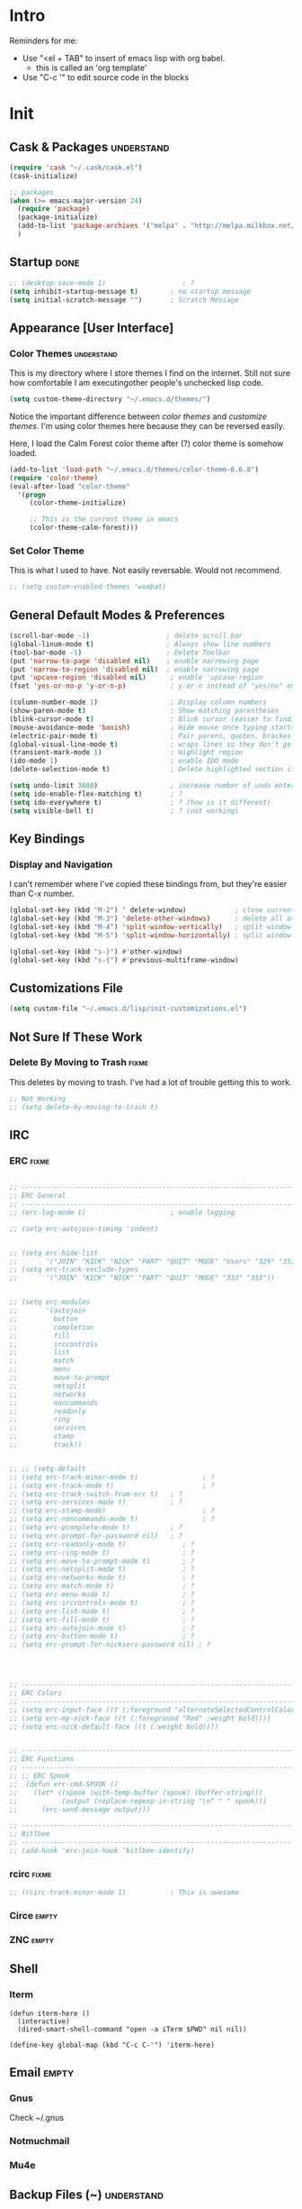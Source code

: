 * Intro

  Reminders for me:
  
  - Use "<el + TAB" to insert of emacs lisp with org babel.
    + this is called an 'org template'
  - Use "C-c '" to edit source code in the blocks

* Init
:PROPERTIES:
:header-args:emacs-lisp: :tangle ../.emacs
:END:

** Cask & Packages						 :understand:

#+BEGIN_SRC emacs-lisp
  (require 'cask "~/.cask/cask.el")
  (cask-initialize)
#+END_SRC

#+BEGIN_SRC emacs-lisp
  ;; packages
  (when (>= emacs-major-version 24)
    (require 'package)
    (package-initialize)
    (add-to-list 'package-archives '("melpa" . "http://melpa.milkbox.net/packages/") t)
    )
#+END_SRC

** Startup							       :done:
  
#+BEGIN_SRC emacs-lisp
  ;; (desktop-save-mode 1)                   ; ?
  (setq inhibit-startup-message t)        ; no startup message
  (setq initial-scratch-message "")       ; Scratch Message
#+END_SRC

** Appearance [User Interface]
*** Color Themes						 :understand:

  This is my directory where I store themes I find on the internet.
  Still not sure how comfortable I am executingother people's unchecked lisp code.

#+BEGIN_SRC emacs-lisp 
  (setq custom-theme-directory "~/.emacs.d/themes/")
#+END_SRC

  Notice the important difference between /color themes/ and /customize themes/.
  I'm using color themes here because they can be reversed easily.

  Here, I load the Calm Forest color theme after (?) color theme is somehow loaded.

#+BEGIN_SRC emacs-lisp 
      (add-to-list 'load-path "~/.emacs.d/themes/color-theme-6.6.0")
      (require 'color-theme)
      (eval-after-load "color-theme"
        '(progn
           (color-theme-initialize)

           ;; This is the current theme in emacs
           (color-theme-calm-forest)))
#+END_SRC

*** Set Color Theme
  
  This is what I used to have. Not easily reversable. Would not recommend.

#+BEGIN_SRC emacs-lisp
  ;; (setq custom-enabled-themes 'wombat)
#+END_SRC

** General Default Modes & Preferences

#+BEGIN_SRC emacs-lisp 
  (scroll-bar-mode -1)                   ; delete scroll bar
  (global-linum-mode t)                  ; Always show line numbers
  (tool-bar-mode -1)                     ; Delete Toolbar
  (put 'narrow-to-page 'disabled nil)    ; enable narrowing page
  (put 'narrow-to-region 'disabled nil)  ; enable narrowing page
  (put 'upcase-region 'disabled nil)      ; enable 'upcase-region
  (fset 'yes-or-no-p 'y-or-n-p)           ; y-or-n instead of "yes/no" on prompts.

  (column-number-mode 1)                  ; Display column numbers
  (show-paren-mode t)                     ; Show matching parentheses
  (blink-cursor-mode t)                   ; Blink cursor (easier to find)
  (mouse-avoidance-mode 'banish)          ; Hide mouse once typing starts
  (electric-pair-mode t)                  ; Pair parens, quotes, brackes
  (global-visual-line-mode t)             ; wraps lines so they don't go off screen
  (transient-mark-mode 1)                 ; Highlight region
  (ido-mode 1)                            ; enable IDO mode
  (delete-selection-mode t)               ; Delete highlighted section if followed by typing

  (setq undo-limit 3600)                  ; increase number of undo enteries
  (setq ido-enable-flex-matching t)       ; ?
  (setq ido-everywhere t)                 ; ? (how is it different)
  (setq visible-bell t)                   ; ? (not working)

#+END_SRC

** Key Bindings
*** Display and Navigation

  I can't remember where I've copied these bindings from, but they're easier than C-x number.

#+BEGIN_SRC emacs-lisp 
  (global-set-key (kbd "M-2") ' delete-window)            ; close current pane
  (global-set-key (kbd "M-3") 'delete-other-windows)      ; delete all other panes
  (global-set-key (kbd "M-4") 'split-window-vertically)   ; split window top/bottom
  (global-set-key (kbd "M-5") 'split-window-horizontally) ; split window left/right

  (global-set-key (kbd "s-}") #'other-window)
  (global-set-key (kbd "s-{") #'previous-multiframe-window)
#+END_SRC

** Customizations File

#+BEGIN_SRC emacs-lisp 
  (setq custom-file "~/.emacs.d/lisp/init-customizations.el")
#+END_SRC

** Not Sure If These Work
*** Delete By Moving to Trash					      :fixme:

  This deletes by moving to trash.
  I've had a lot of trouble getting this to work.

#+begin_src emacs-lisp
  ;; Not Working
  ;; (setq delete-by-moving-to-trash t)
#+end_src

** IRC
*** ERC								      :fixme:
#+BEGIN_SRC emacs-lisp 

  ;; ------------------------------------------------------------------------------
  ;; ERC General
  ;; ------------------------------------------------------------------------------
  ;; (erc-log-mode t)                     ; enable logging

  ;; (setq erc-autojoin-timing 'indent)


  ;; (setq erc-hide-list
  ;;       '("JOIN" "KICK" "NICK" "PART" "QUIT" "MODE" "Users" "329" "353" "366" "MODE"))
  ;; (setq erc-track-exclude-types
  ;;       '("JOIN" "KICK" "NICK" "PART" "QUIT" "MODE" "333" "353"))


  ;; (setq erc-modules
  ;;       '(autojoin
  ;;         button
  ;;         completion
  ;;         fill
  ;;         irccontrols
  ;;         list
  ;;         match
  ;;         menu
  ;;         move-to-prompt
  ;;         netsplit
  ;;         networks
  ;;         noncommands
  ;;         readonly
  ;;         ring
  ;;         services
  ;;         stamp
  ;;         track))


  ;; ;; (setq-default
  ;; (setq erc-track-minor-mode t)                ; ?
  ;; (setq erc-track-mode t)                      ; ?
  ;; (setq erc-track-switch-from-erc t)   ; ?
  ;; (setq erc-services-mode t)           ; ?
  ;; (setq erc-stamp-mode)                        ; ?
  ;; (setq erc-noncommands-mode t)                ; ?
  ;; (setq erc-pcomplete-mode t)          ; ?
  ;; (setq erc-prompt-for-password nil)   ; ?
  ;; (setq erc-readonly-mode t)              ; ?
  ;; (setq erc-ring-mode t)                  ; ?
  ;; (setq erc-move-to-prompt-mode t)        ; ?
  ;; (setq erc-netsplit-mode t)              ; ?
  ;; (setq erc-networks-mode t)              ; ?
  ;; (setq erc-match-mode t)                 ; ?
  ;; (setq erc-menu-mode t)                  ; ?
  ;; (setq erc-irccontrols-mode t)           ; ?
  ;; (setq erc-list-mode t)                  ; ?
  ;; (setq erc-fill-mode t)                  ; ?
  ;; (setq erc-autojoin-mode t)              ; ?
  ;; (setq erc-button-mode t)                ; ?
  ;; (setq erc-prompt-for-nickserv-password nil) ; ?




  ;; ------------------------------------------------------------------------------
  ;; ERC Colors
  ;; ------------------------------------------------------------------------------
  ;; (setq erc-input-face ((t (:foreground "alternateSelectedControlColor"))))
  ;; (setq erc-my-nick-face ((t (:foreground "Red" :weight bold))))
  ;; (setq erc-nick-default-face ((t (:weight bold))))


  ;; ------------------------------------------------------------------------------
  ;; ERC Functions
  ;; ------------------------------------------------------------------------------
  ;; ;; ERC Spook
  ;;  (defun erc-cmd-SPOOK ()
  ;;    (let* ((spook (with-temp-buffer (spook) (buffer-string)))
  ;;           (output (replace-regexp-in-string "\n" " " spook)))
  ;;      (erc-send-message output)))

  ;; ------------------------------------------------------------------------------
  ;; Bitlbee
  ;; ------------------------------------------------------------------------------
  ;; (add-hook 'erc-join-hook 'bitlbee-identify)
#+END_SRC
*** rcirc							      :fixme:
#+BEGIN_SRC emacs-lisp
  ;; (rcirc-track-minor-mode 1)           ; This is awesome
#+END_SRC
*** Circe							      :empty:
*** ZNC								      :empty:
** Shell
*** Iterm

#+BEGIN_SRC elisp
  (defun iterm-here ()
    (interactive)
    (dired-smart-shell-command "open -a iTerm $PWD" nil nil))

  (define-key global-map (kbd "C-c C-'") 'iterm-here)
#+END_SRC
** Email							      :empty:
*** Gnus
  
  Check ~/.gnus
  
*** Notmuchmail
*** Mu4e
** Backup Files (~)						 :understand:

  - [[http://stackoverflow.com/questions/151945/how-do-i-control-how-emacs-makes-backup-files][SO: Control Backup Files]]

#+BEGIN_SRC emacs-lisp 

  (setq backup-directory-alist `(("." . "~/.emacs.d/machine-specific/backup-files")))
  (setq backup-by-copying t)


  ;; Haven't decided if I want these...
  ;; (setq delete-old-versions t
  ;;   kept-new-versions 6
  ;;   kept-old-versions 2
  ;;   version-control t)

  ;; (setq make-backup-files nil)
#+END_SRC

** Mode Line
*** Smart Mode Line						     :unused:

  Trying out [[https://github.com/Malabarba/smart-mode-line][Smart Mode Line]]

#+BEGIN_SRC emacs-lisp 
  ;; Don't ask if ok with running lisp code
  (setq sml/no-confirm-load-theme t)

  ;; Set the theme to load
  (setq sml/theme 'smart-mode-line-powerline)

  ;; Activate!
  (sml/setup)
#+END_SRC
*** Powerline
#+begin_src emacs-lisp :tangle yes
  (setq powerline-arrow-shape 'arrow)   ;; the default
#+end_src
*** Out of Box Mode Line Settings

#+BEGIN_SRC emacs-lisp
  (display-time-mode t)
  (display-battery-mode t)
#+END_SRC

** ORG MODE (too big to be listed under NEP)
*** General Org

  General settings and preferences

#+BEGIN_SRC emacs-lisp 
  ;; Set key words for visibility cycling.
    (setq org-todo-keywords
            '((sequence "TODO" "FIXME" "WAITING" "|" "DONE" "FAILED" "LOG" )))

  ;; Use org-mode when reading these filetypes
    (add-to-list 'auto-mode-alist '("\\.org$" . org-mode))
    (add-to-list 'auto-mode-alist '("\\.txt$" . org-mode))
    (add-to-list 'auto-mode-alist '("\\.org_history$" . org-mode))

  ;; Keep the log entries out of the [E]ntry Text view
  ;; ?
    (setq org-log-into-drawer t)
#+END_SRC

*** WAITING Org Agenda

#+BEGIN_SRC emacs-lisp 
  ;; ------------------------------------------------------------------------------
  ;; Start Agenda & Cycle Through Files
  ;; ------------------------------------------------------------------------------

  (define-key global-map "\C-ca" 'org-agenda) ; launch agenda command
  (global-set-key (kbd "M-n") 'org-cycle-agenda-files) ; cycle agenda files


  ;; ------------------------------------------------------------------------------
  ;; Prefixes in Agenda View (column before agenda events)
  ;; ------------------------------------------------------------------------------

  (setq org-agenda-prefix-format
    '((agenda . "  %-12:c%?-12t% s")
     (timeline . "  % s")
     (todo . "  %-12:c")
     (tags . "  %-12:c")
     (search . "  %-12:c")))


  ;; ------------------------------------------------------------------------------
  ;; Schedule & Deadline Prefixes
  ;; ------------------------------------------------------------------------------

  (setq org-agenda-deadline-leaders '("DLN:  " "DLN in %3d d.::" "DLN %2d d. ago::"))
  (setq org-agenda-scheduled-leaders '("Schedule: " "Sch. %2dx: "))


  ;; ------------------------------------------------------------------------------
  ;; Effort System in Column View
  ;; ------------------------------------------------------------------------------

  (setq org-columns-default-format
    "%40ITEM %TODO %3PRIORITY %10TAGS %17Effort(Estimated Effort){:} %12CLOCKSUM")
  (setq org-global-properties
        '(("Effort_ALL" . "0 0:10 0:20 0:30 1:00 1:30 2:00 3:00 4:00 6:00 8:00 10:00 20:00")))

  ;; ------------------------------------------------------------------------------
  ;; Custom Views for Agenda
  ;; ------------------------------------------------------------------------------

#+END_SRC

**** Org Habits

  Make sure that habit progress graphs show up even outside the main "agenda" view.
  Found on [[https://emacs.stackexchange.com/questions/13360/org-habit-graph-on-todo-list-agenda-view][this StackOverflow link]].

#+BEGIN_SRC emacs-lisp 
  ;; (defvar my/org-habit-show-graphs-everywhere nil
  ;;   "If non-nil, show habit graphs in all types of agenda buffers.

  ;; Normally, habits display consistency graphs only in
  ;; \"agenda\"-type agenda buffers, not in other types of agenda
  ;; buffers.  Set this variable to any non-nil variable to show
  ;; consistency graphs in all Org mode agendas.")

  ;; (defun my/org-agenda-mark-habits ()
  ;;   "Mark all habits in current agenda for graph display.

  ;; This function enforces `my/org-habit-show-graphs-everywhere' by
  ;; marking all habits in the current agenda as such.  When run just
  ;; before `org-agenda-finalize' (such as by advice; unfortunately,
  ;; `org-agenda-finalize-hook' is run too late), this has the effect
  ;; of displaying consistency graphs for these habits.

  ;; When `my/org-habit-show-graphs-everywhere' is nil, this function
  ;; has no effect."
  ;;   (when (and my/org-habit-show-graphs-everywhere
  ;;          (not (get-text-property (point) 'org-series)))
  ;;     (let ((cursor (point))
  ;;           item data) 

  ;;       (while (setq cursor (next-single-property-change cursor 'org-marker))
  ;;         (setq item (get-text-property cursor 'org-marker))
  ;;         (when (and item (org-is-habit-p item)) 
  ;;           (with-current-buffer (marker-buffer item)
  ;;             (setq data (org-habit-parse-todo item))) 
  ;;           (put-text-property cursor
  ;;                              (next-single-property-change cursor 'org-marker)
  ;;                              'org-habit-p data))))))

  ;; (advice-add #'org-agenda-finalize :before #'my/org-agenda-mark-habits)
#+END_SRC

**** Schedule/Deadline Leaders
*** WAITING Capture					  :perMachine:unused:

  Set the default target and file for notes.

#+BEGIN_SRC emacs-lisp 
  ;; ------------------------------------------------------------------------------
  ;; ? Not sure how these work, don't use them very much. I should...
  ;; ------------------------------------------------------------------------------

  (setq org-capture-templates
      '(("t" "TODO Item" entry
        (file 'org-default-notes-file)
        "* TODO ")
       ("n" "Org Entry" entry
        (file 'org-default-notes-file)
        "" nil nil)))

  ;; ------------------------------------------------------------------------------
  ;; Unused
  ;; ------------------------------------------------------------------------------

  ;;(setq org-default-notes-file (concat org-directory "/notes.org"))
  ;;     (define-key global-map "\C-cc" 'org-capture)

  ;; (setq org-default-notes-file  "~/seacloud/org/seanotes.org")
  ;; (define-key global-map "\C-cc" 'org-capture)
  ;; (setq org-capture-templates-contexts nil)

#+END_SRC
*** Journal

#+BEGIN_SRC emacs-lisp 
  (setq org-journal-dir "~/.emacs.d/machine-specific/org-journal/")
#+END_SRC

*** Archive							 :perMachine:

  The location of org archive files.

#+BEGIN_SRC emacs-lisp 
  (setq org-archive-location "~/Documents/orgarchives")
#+END_SRC
*** Export to LaTeX

 Exporting Org Documents to LaTeX

#+BEGIN_SRC emacs-lisp 

  ;; ------------------------------------------------------------------------------
  ;; Unused
  ;; ------------------------------------------------------------------------------

  ;; (setq org-latex-default-packages-alist
  ;;     '(("AUTO" "inputenc" t)
  ;;      ("T1" "fontenc" t)
  ;;      ("" "fixltx2e" nil)
  ;;      ("" "graphicx" t)
  ;;      ("" "longtable" nil)
  ;;      ("" "float" nil)
  ;;      ("" "wrapfig" nil)
  ;;      ("" "rotating" nil)
  ;;      ("normalem" "ulem" t)
  ;;      ("" "amsmath" t)
  ;;      ("" "textcomp" t)
  ;;      ("" "marvosym" t)
  ;;      ("" "wasysym" t)
  ;;      ("" "amssymb" t)
  ;;      ("" "hyperref" nil)
  ;;      "\\tolerance=1000"
  ;;      ("version=3" "mhchem" nil)))

  ;;   (setq org-latex-inputenc-alist nil)
  ;;   (setq org-latex-packages-alist nil)
#+END_SRC
*** Org Code Templates (<el...etc)

   Org already supports some templates: [[http://orgmode.org/manual/Easy-Templates.html][Easy Templates]]
   But you can also write your own: [[https://emacs.stackexchange.com/questions/12841/quickly-insert-source-blocks-in-org-mode][Quickly Insert Source Blocks in Org Mode]]

   This is the autocomplete <el thing for org mode.

#+BEGIN_SRC emacs-lisp 
  ;; there's an error somewhere here
  ;; (add-to-list 'org-structure-template-alist
  ;;               '(("el" "?\n#+BEGIN_SRC emacs-lisp \n\n#+END_SRC")))
#+END_SRC
*** Org Bullets & Lists						     :unused:
#+BEGIN_SRC emacs-lisp 
  ;; ------------------------------------------------------------------------------
  ;; Unused
  ;; ------------------------------------------------------------------------------


  ;; Uncomment when I know how to fit it in with my workflow. Right now I'm not sure
  ;; I want it. Look into the emacs for writers talk and how he uses bullet-points
  ;; in org .

  ;; (require 'org-bullets)
  ;; (add-hook 'org-mode-hook (lambda () (org-bullets-mode 1)))

  ;; (setq org-bullets-bullet-list '("☭" "⚛" "☩" "☣" "▶" "◉" "○" "✸" "✿" "▣"))


#+END_SRC

*** WAITING Org Babel						     :unused:

  Add latex code blocks

#+BEGIN_SRC emacs-lisp 
  ;; active Org-babel languages
  (org-babel-do-load-languages
     'org-babel-load-languages
     '(;; other languages
       (latex . t)
       (plantuml . t)))
#+END_SRC

After source block, add ~#+results: filename.png~

Do not ask before evaluating code blocks.

#+BEGIN_SRC emacs-lisp 
  ;; (defun ck/org-confirm-babel-evaluate (lang body)
  ;;   (not (string= lang "latex")))
  ;; (setq org-confirm-babel-evaluate 'ck/org-confirm-babel-evaluate)
#+END_SRC

*** Clock

  Number of idle minutes that must pass before Org Clock asks for resolution.

#+BEGIN_SRC emacs-lisp 
  (setq org-clock-idle-time 25)           ;clock resolve time
#+END_SRC

** Newsticker							     :unused:

#+BEGIN_SRC emacs-lisp 
  ;; (setq newsticker-url-list
  ;;       '(
  ;;         ("Economist: Computer Technology"   "http://www.economist.com/topics/computer-technology/index.xml" nil 3600 nil)
  ;;         ("BBC Mundo" "http://www.bbc.com/mundo/index.xml" nil 3600 nil)
  ;;         ("Economist: China" "http://www.economist.com/sections/china/rss.xml" nil nil nil)
  ;;         ("BBC: Russian" "http://www.bbc.com/russian/index.xml" nil nil nil)
  ;;         ("Art of Manliness" "https://feeds.feedburner.com/TheArtOfManliness?format=xml" nil nil nil)
  ;;         ("Ask Reddit" "https://www.reddit.com/r/AskReddit/.rss" nil nil nil)))
#+END_SRC

** Defuns
    :PROPERTIES:
    :ORDERED:  t
    :END:

  - [[https://www.emacswiki.org/emacs/KillMatchingLines][Kill Matching Lines]]
  - [[https://www.emacswiki.org/emacs/TransparentEmacs#toc1][Transparent Emacs]]
  - Font-existp
  - [[https://emacs.stackexchange.com/questions/13360/org-habit-graph-on-todo-list-agenda-view][Org Habit Graphs in All Agendas]]

#+BEGIN_SRC emacs-lisp 
     ;; Set transparency of emacs
     (defun transparency (value)
       "Sets the transparency of the frame window. 0=transparent/100=opaque"
       (interactive "nTransparency Value 0 - 100 opaque:")
       (set-frame-parameter (selected-frame) 'alpha value))

    ;; ;; test if font exists before
    ;; (defun font-existsp (font)
    ;;       (if (string-equal (describe-font font)
    ;;                         "No matching font being used")
    ;;           nil
    ;;         t))

    ;; ;; Kill Matching Lines
    ;; (defun kill-matching-lines (regexp &optional rstart rend interactive)
    ;;   "Kill lines containing matches for REGEXP.

    ;; See `flush-lines' or `keep-lines' for behavior of this command.

    ;; If the buffer is read-only, Emacs will beep and refrain from deleting
    ;; the line, but put the line in the kill ring anyway.  This means that
    ;; you can use this command to copy text from a read-only buffer.
    ;; \(If the variable `kill-read-only-ok' is non-nil, then this won't
    ;; even beep.)"
    ;;   (interactive
    ;;    (keep-lines-read-args "Kill lines containing match for regexp"))
    ;;   (let ((buffer-file-name nil)) ;; HACK for `clone-buffer'
    ;;     (with-current-buffer (clone-buffer nil nil)
    ;;       (let ((inhibit-read-only t))
    ;;         (keep-lines regexp rstart rend interactive)
    ;;         (kill-region (or rstart (line-beginning-position))
    ;;                      (or rend (point-max))))
    ;;       (kill-buffer)))
    ;;   (unless (and buffer-read-only kill-read-only-ok)
    ;;     ;; Delete lines or make the "Buffer is read-only" error.
    ;;     (flush-lines regexp rstart rend interactive)))


    ;; (defvar my/org-habit-show-graphs-everywhere nil
    ;;   "If non-nil, show habit graphs in all types of agenda buffers.

    ;; Normally, habits display consistency graphs only in
    ;; \"agenda\"-type agenda buffers, not in other types of agenda
    ;; buffers.  Set this variable to any non-nil variable to show
    ;; consistency graphs in all Org mode agendas.")

    ;; (defun my/org-agenda-mark-habits ()
    ;;   "Mark all habits in current agenda for graph display.

    ;; This function enforces `my/org-habit-show-graphs-everywhere' by
    ;; marking all habits in the current agenda as such.  When run just
    ;; before `org-agenda-finalize' (such as by advice; unfortunately,
    ;; `org-agenda-finalize-hook' is run too late), this has the effect
    ;; of displaying consistency graphs for these habits.

    ;; When `my/org-habit-show-graphs-everywhere' is nil, this function
    ;; has no effect."
    ;;   (when (and my/org-habit-show-graphs-everywhere
    ;;          (not (get-text-propegrty (point) 'org-series)))
    ;;     (let ((cursor (point))
    ;;           item data) 
    ;;       (while (setq cursor (next-single-property-change cursor 'org-marker))
    ;;         (setq item (get-text-property cursor 'org-marker))
    ;;         (when (and item (org-is-habit-p item)) 
    ;;           (with-current-buffer (marker-buffer item)
    ;;             (setq data (org-habit-parse-todo item))) 
    ;;           (put-text-property cursor
    ;;                              (next-single-property-change cursor 'org-marker)
    ;;                              'org-habit-p data))))))

    ;; (advice-add #'org-agenda-finalize :before #'my/org-agenda-mark-habits)
#+END_SRC
** Diary

#+BEGIN_SRC emacs-lisp 
  (setq diary-file "~/.emacs.d/machine-specific/")

  (setq diary-comment-end "-->")
  (setq diary-comment-start "<--")
  (setq diary-number-of-entries 10)


  ;; ------------------------------------------------------------------------------
  ;; Unused
  ;; ------------------------------------------------------------------------------

  ;; (setq view-diary-entries-initially t
  ;;       mark-diary-entries-in-calendar t
  ;;       number-of-diary-entries 7)

  ;; (add-hook 'diary-display-hook 'fancy-diary-display)
  ;; (add-hook 'today-visible-calendar-hook 'calendar-mark-today)

  ;; ;;(add-hook 'diary-list-entries-hook 'diary-include-other-diary-files)
  ;; ;;(add-hook 'diary-mark-entries-hook 'diary-mark-included-diary-files)

  ;; (setq diary-comment-end "-->")
  ;; (setq diary-comment-start "<--")
  ;; (setq diary-number-of-entries 10)

  ;; (setq diary-displayg-function (quote diary-fancy-display))

#+END_SRC
** Journal
   
** Dired							     :unused:
#+BEGIN_SRC emacs-lisp 
  (setq dired-dwim-target t)


  ;; ------------------------------------------------------------------------------
  ;; Unused
  ;; ------------------------------------------------------------------------------

  ;; (defun mydired-sort ()
  ;;  "Sort dired listings with directories first."
  ;;  (save-excursion
  ;;    (let (buffer-read-only)
  ;;      (forward-line 2) ;; beyond dir. header 
  ;;      (sort-regexp-fields t "^.*$" "[ ]*." (point) (point-max)))
  ;;    (set-buffer-modified-p nil)))

  ;; (defadvice dired-readin
  ;;  (after dired-after-updating-hook first () activate)
  ;;  "Sort dired listings with directories first before adding marks."
  ;;  (mydired-sort))



  ;; Dired Rainbow

  ;; (defconst my-dired-media-files-extensions
  ;;   '("mp3" "mp4" "MP3" "MP4" "avi" "mpg" "flv" "ogg"
  ;;   "wav" "png" "jpg" "jpeg" "mkv" "avi" "webm"))

  ;; Specifying dired sizes
  ;; (setq dired-listing-switches "-alsh")

  ;; work in MB
  ;; (setq directory-free-space-args "-Pm")
  ;; (defadvice insert-directory (after insert-directory-adjust-total-by-1024 activate)
  ;;  "modify the total number by dividing it by 1024"
  ;;  (save-excursion
  ;; (save-match-data
  ;;  (goto-char (point-min))
  ;;  (when (re-search-forward "^ *total used in directory \\([0-9]+\\) ")
  ;;    (replace-match (number-to-string (/ (string-to-number (match-string 1)) 1024)) nil nil nil 1)))))



  ;; (setq dired-listing-switches "-aBhl  --group-directories-first")g

  ;; (require 'dired-sort)
#+END_SRC
*** Dired-X

#+BEGIN_SRC emacs-lisp 
  ;; (add-hook 'dired-load-hook
  ;;           (lambda ()
  ;;             (load "dired-x")
  ;;             ;; Set dired-x global variables here.  For example:
  ;;             ;; (setq dired-guess-shell-gnutar "gtar")
  ;;             ;; (setq dired-x-hands-off-my-keys nil)
  ;;             ))
  ;; (add-hook 'dired-mode-hook
  ;;           (lambda ()
  ;;             ;; Set dired-x buffer-local variables here.  For example:
  ;;             ;;(dired-omit-mode 1)
  ;;             ))
#+END_SRC
** Programming
*** WAITING Keybindings

  For ease of use, set shortcut for compile.

#+BEGIN_SRC emacs-lisp 
  ;; (global-set-key (kbd "C-;") 'compile)
  ;; (global-set-key (kbd "C-j") ‘ido-select-text)
#+END_SRC
*** WAITING Python
*** WAITING JavaScript
*** Java
**** JDEE

# Compile is linked to C-c C-v C-c
# C-c C-v shows major mode key-bindings

***** JDEE Server

  This requires Maven. I installed it with [[https://stackoverflow.com/questions/8826881/maven-install-on-mac-os-x][homebrew]] as seen in the second answer.
  I set up the JDEE Server using [[https://stackoverflow.com/questions/32343617/cant-set-jdee-server-in-emacs][this StackOverflow explanation]].

#+BEGIN_SRC emacs-lisp 
 ;; (setq jdee-server-dir "~/.emacs.d/jdee-server-master/jdee-server/")
#+END_SRC
*** Elisp

  Autocomplete for Elisp: [[https://stackoverflow.com/questions/7022898/emacs-autocompletion-in-emacs-lisp-mode][Emacs Autocompletion in Emacs Lisp Mode]]
  Use Flycheck, M-x checkdoc

#+BEGIN_SRC emacs-lisp 
  (setq tab-always-indent 'complete)
  (add-to-list 'completion-styles 'initials t)
#+END_SRC
*** Elm								     :unused:

#+BEGIN_SRC emacs-lisp 
  ;; (defun elm-com-1 ()
  ;;   "returns skinny comment"
  ;;   (interactive)
  ;;     (print "-- -----------------------------------------------------------------------------"))

  ;; (defun elm-com-2 ()
  ;;   "returns skinny comment"
  ;;   (interactive)
  ;;     (print "-- ============================================================================="))
#+END_SRC
** Writing in Emacs

  Hippie expand is supposed to be an improvement on the first.
  +Black Out Mode+ Darkroom is a thing. 

#+BEGIN_SRC emacs-lisp 
  ;; (global-set-key (kbd "M-/") 'hippie-expand)
#+END_SRC
*** Spelling
** Native Emacs Packages
*** PlantUml						  :unused:perMachine:

  Set the plantuml-jar-path to .emacs.d

#+BEGIN_SRC emacs-lisp 
  (setq org-plantuml-jar-path
        (expand-file-name "~/.emacs.d/plantuml.jar"))
#+END_SRC

  # Example:
      # #+begin_src plantuml :file tryout.png
      #   Alice -> Bob: synchronous call
      #   Alice ->> Bob: asynchronous call
      # #+end_src

      # #+results:
      # [[file:tryout.png]]

*** Ido
  
  - [[http://stackoverflow.com/questions/21918151/change-location-of-ido-last-history-file-in-emacs-on-windows][SO: Change Location of IDO History File (ido.last)]]
  
#+BEGIN_SRC emacs-lisp 
  (setq ido-save-directory-list-file "~/.emacs.d/machine-specific/")
#+END_SRC
*** FCI								     :unused:
#+BEGIN_SRC emacs-lisp 
  (setq fci-rule-color "#424242")         ; set line color
  (setq fci-rule-column 80)               ; set line location
#+END_SRC
*** Winmove							     :unused:

  Lets try it out. Use S-<left,right,up,down> to traverse windows.

#+BEGIN_SRC emacs-lisp 
  ;; (windmove-default-keybindings)
#+END_SRC

*** Tramp							     :unused:

  Trying to fix the Unix-socket domain too long error.

#+BEGIN_SRC emacs-lisp 
  ;;   (setq projectile-mode-line nil )
  ;;   ;; (setq tramp-ssh-controlmaster-options
  ;;   ;;     (concat
  ;;   ;;       "-o ControlPath=/tmp/ssh-ControlPath-%%r@%%h:%%p "
  ;;   ;;       "-o ControlMaster=auto -o ControlPersist=yes"))

  ;; ;; (setq tramp-ssh-controlmaster-options "-o ControlPath=%%C -o
  ;; ;; ControlMaster=auto -o ControlPersist=no")

  ;; (setq tramp-use-ssh-controlmaster-options nil)
#+END_SRC
*** Highlight							     :unused:
#+BEGIN_SRC emacs-lisp 
  ;; (setq hl-paren-colors (quote ("Blue" "Orange" "Green" "Red" "Yellow" "Purple")))
  ;; (setq highlight ((t (:background "Blue" :foreground "#ffffff"))))
  ;; (setq lazy-highlight ((t (:background "Green" :foreground "controlColor"))))
#+END_SRC
*** Calendar							     :unused:

 Random Calenar Commands

#+BEGIN_SRC emacs-lisp 
  (setq calendar-mark-diary-entries-flag t) ;diary/flag view
  (setq calendar-view-diary-initially-flag t)
#+END_SRC
*** Shell							     :unused:
** Outsourced Packages
*** Web Mode

#+BEGIN_SRC emacs-lisp
   (require 'web-mode)
   (add-to-list 'auto-mode-alist '("\\.phtml\\'" . web-mode))
   (add-to-list 'auto-mode-alist '("\\.tpl\\.php\\'" . web-mode))
   (add-to-list 'auto-mode-alist '("\\.[agj]sp\\'" . web-mode))
   (add-to-list 'auto-mode-alist '("\\.as[cp]x\\'" . web-mode))
   (add-to-list 'auto-mode-alist '("\\.erb\\'" . web-mode))
   (add-to-list 'auto-mode-alist '("\\.mustache\\'" . web-mode))
   (add-to-list 'auto-mode-alist '("\\.djhtml\\'" . web-mode))

   (add-to-list 'auto-mode-alist '("\\.html?\\'" . web-mode))
#+END_SRC

*** Smex

#+BEGIN_SRC emacs-lisp
  (global-set-key (kbd "M-x") 'smex)
  (setq smex-save-file "~/.emacs.d/smex-items")
#+END_SRC

*** Tea Time

#+BEGIN_SRC emacs-lisp 

  ;; /System/Library/Sounds/
  ;; /Library/Sounds/
  ;; /Users/< username >/Library/Sounds/

;;   (require 'tea-time)
;;   (setq tea-time-sound "/System/Library/Sounds/Blow.aiff")

  ;; Required for Mac OS X
  ;; You can customize the sound command variable to any player you want
  ;; where %s will be the sound file configured at tea-time-sound setting
  (setq tea-time-sound-command "afplay %s")

;;   (global-set-key (kbd "C-c s") #'tea-time)

#+END_SRC
*** EMMS
*** AucTeX

#+BEGIN_SRC emacs-lisp 
  ;; -----------------------------------------------------------------------------
  ;; General AucTeX
  ;; -----------------------------------------------------------------------------

  ;; (setq-default TeX-PDF-mode t)
  ;; (setq TeX-auto-save t)
  ;; (setq TeX-parse-self t)
  ;; (setq-default TeX-master nil)
  ;; (setq TeX-electric-sub-and-superscript t)
  ;; (setenv "PATH" (concat (getenv "PATH") ":/usr/texbin"))
  ;; (setq exec-path (append exec-path '("/usr/texbin")))

  ;; (when (memq window-system '(mac ns))
  ;;   (exec-path-from-shell-initialize))

  ;; -----------------------------------------------------------------------------
  ;; AucTex Fix
  ;; -----------------------------------------------------------------------------
  ;; (getenv "PATH")
  ;;  (setenv "PATH"
  ;; (concat
  ;;  "/usr/texbin" ":"
  ;;  (getenv "PATH")))

  ;; ;; Keep. Found texbin distribution. Fixed El Capitan thing.
  ;; (setenv "PATH" "/usr/local/bin:/Library/TeX/Distributions/Programs/texbin:$PATH" t)
  ;; (setq exec-path (append exec-path '("/Library/TeX/texbin")))
#+END_SRC

*** Crux

  Map some keys to useful Crux key bindings.

#+BEGIN_SRC emacs-lisp 
    ;; -----------------------------------------------------------------------------
    ;; +Somehow Install it+ No Need, Use Cask
    ;; -----------------------------------------------------------------------------

    ;; No need, use Cask:)

    ;; (unless (package-installed-p 'crux)
    ;;   (package-refresh-contents)
    ;;   (package-install 'crux))
    ;;  (require 'crux)

    ;; -----------------------------------------------------------------------------
    ;; Crux Key Bindings    
    ;; https://github.com/bbatsov/crux#keybindings
    ;; -----------------------------------------------------------------------------

    (global-set-key (kbd "C-c o") #'reveal-in-osx-finder)
    (global-set-key (kbd "C-c n") #'crux-cleanup-buffer-or-region)
    (global-set-key (kbd "C-c u") #'crux-view-url)
    (global-set-key (kbd "C-c t") #'crux-visit-term-buffer)
    (global-set-key [remap move-beginning-of-line] #'crux-move-beginning-of-line)
    (global-set-key (kbd "C-c D") #'crux-delete-file-and-buffer)
#+END_SRC

*** Magit
  
  - [[https://magit.vc/manual/magit/Status-buffer.html][Magit Key Binging Suggestion]]

#+BEGIN_SRC emacs-lisp 
  ;; (setq magit-merge-arguments (quote ("--ff-only")))
  (global-set-key (kbd "C-x g") 'magit-status)
#+END_SRC

*** Minimap

#+BEGIN_SRC emacs-lisp 
    ;; (setq minimap-dedicated-window nil)
    ;; (setq minimap-major-modes nil)
    ;; (setq minimap-mode nil)
    ;; (setq minimap-active-region-background ((t (:background "Blue"))))


  ;; Should I be using setq here?
  ;; Set Variables
  (setq minimap-mode nil)
  (setq minimap-window-location (quote right))

  ;; Set Faces
  ;; (setq minimap-active-region-background ((t (:background "dark cyan"))))
#+END_SRC
*** BBdB							     :unused:

  BBdB Address Labels

#+BEGIN_SRC emacs-lisp 
  ;; (setq bbdb-address-label-list '("" "Office" "Home" "Dorm" "Home" "Work"))
  ;; (setq bbdb-default-label-list  '("Home" "Work" ""))
  ;; (setq bbdb-default-xfield (quote notes))
  ;; (setq bbdb-phone-label-list '("Mobile" "Home" "Office" "Other"))

  ;; importing csv file from gmail
  ;; (require 'bbdb-csv-import)

#+END_SRC

*** Ace Jump

  To make my window navegation easier.
  Shortcut from [[https://emacs.stackexchange.com/questions/3458/how-to-switch-between-windows-quickly][Emacs Stackexchange]]

#+BEGIN_SRC emacs-lisp 
    ;; (require 'ace-window)
    (global-set-key (kbd "M-p") 'ace-window)

    ;; usage keys instead of hard-to-reach numbers
    (setq aw-keys '(?a ?s ?d ?f ?g ?h ?j ?k ?l))

    ;; use (ace-window-display-mode) to know what the letters are beforehand
    (ace-window-display-mode)
#+END_SRC

*** Calfw							     :unused:

  Require, do I need this?

  Then call cfw:open-calendar-buffer

#+BEGIN_SRC emacs-lisp 
  ;; (require 'calfw)
  ;; (require 'calfw-org)
  ;; (setq cfw:org-agenda-schedule-args '(:scheduled :today :closed :deadline :todo :timestamp))
#+END_SRC

*** Rainbow Delimiters						     :unused:
#+BEGIN_SRC emacs-lisp 
  ;; (setq rainbow-delimiters-depth-1-face ((t (:foreground "Blue"))))
  ;; (setq rainbow-delimiters-depth-2-face ((t (:foreground "Orange"))))
  ;; (setq rainbow-delimiters-depth-3-face ((t (:foreground "Green"))))
  ;; (setq rainbow-delimiters-depth-4-face ((t (:foreground "Red"))))
  ;; (setq rainbow-delimiters-depth-5-face ((t (:foreground "Yellow"))))
  ;; (setq rainbow-delimiters-depth-6-face ((t (:foreground "Purple"))))
  ;; (setq rainbow-delimiters-depth-7-face ((t (:foreground "selectedTextBackgroundColor"))))
#+END_SRC
*** Yasnippet

  Set directory to hold snippets.

#+BEGIN_SRC emacs-lisp 

  ;; Turn on yas-minor-mode
  (yas-global-mode 1)

  ;; Set Snippet Directories
  ;; Make new snippet with 'M-x yas-new-snippet'
  ;; 'M-x yas-reload-all' to reload all 
  (setq yas-snippet-dirs
        '("~/.emacs.d/snippets/"                 ;; personal snippets
          "~/.emacs.d/.cask/25.1/elpa/yasnippet-20170326.1030/snippets/" ;; the default collection
          ;; "/path/to/some/collection/"           ;; foo-mode and bar-mode snippet collection
          ;; "/path/to/yasnippet/yasmate/snippets" ;; the yasmate collection
          ))


  ;; fix some org-mode + yasnippet conflicts
  ;; Disclosure: I've had no conflict's or issues, but just to be (very) safe...
  (defun yas/org-very-safe-expand ()
    (let ((yas/fallback-behavior 'return-nil)) (yas/expand)))
  (add-hook 'org-mode-hook
            (lambda ()
              (make-variable-buffer-local 'yas/trigger-key)
              (setq yas/trigger-key [tab])
              (add-to-list 'org-tab-first-hook 'yas/org-very-safe-expand)
              (define-key yas/keymap [tab] 'yas/next-field)))


#+END_SRC
  
*** SLIME							     :unused:
** Hooks

  First hook.

#+BEGIN_SRC emacs-lisp 
  ;; (add-hook 'prog-mode-hook #'hs-minor-mode)
#+END_SRC
** Private & Machine Specific

  Specify lisp source file for private stuff.
  Specify customization file name.

#+BEGIN_SRC emacs-lisp 
  ;; (add-to-list 'load-path (expand-file-name "lisp" user-emacs-directory))
  ;; (setq custom-file (expand-file-name "custom.el" user-emacs-directory))

  ;; (require 'init-security)
  ;; (require 'init-per-machine)
#+END_SRC

** Not Yet Organized
*** Version Control

#+BEGIN_SRC emacs-lisp 
  ;; (setq vc-annotate-background "#2B2B2B")
  ;; (setq vc-annotate-color-map
  ;;    '((20 . "#BC8383")
  ;;     (40 . "#CC9393")
  ;;     (60 . "#DFAF8F")
  ;;     (80 . "#D0BF8F")
  ;;     (100 . "#E0CF9F")
  ;;     (120 . "#F0DFAF")
  ;;     (140 . "#5F7F5F")
  ;;     (160 . "#7F9F7F")
  ;;     (180 . "#8FB28F")
  ;;     (200 . "#9FC59F")
  ;;     (220 . "#AFD8AF")
  ;;     (240 . "#BFEBBF")
  ;;     (260 . "#93E0E3")
  ;;     (280 . "#6CA0A3")
  ;;     (300 . "#7CB8BB")
  ;;     (320 . "#8CD0D3")
  ;;     (340 . "#94BFF3")
  ;;     (360 . "#DC8CC3")))
  ;; (setq vc-annotate-very-old-color "#DC8CC3")
#+END_SRC
* Pain Points
** Ask #emacs
*** TODO Is (require 'org) necessary?
*** TODO Ask about C-s search methodology
*** TODO Is my security.el idea the right line of thinking?
*** TODO How do they manage their VC emacs download?
** Tasks
*** TODO Add security.el with auth information
*** TODO Update Cask Packages without restarting Emacs
*** TODO Encrypt security.el
*** TODO Push to Git
   
   Make sure to remove secure information. Consult whether it's better to
   encrypt and push or not.

* Emacs Stuff
** [[https://www.youtube.com/watch?v%3DFtieBc3KptU][Emacs for Writers | Jay Dixit]] [0/1]
*** TODO Pomidor Timer
** Packages to Look Into
  - [ ] FixTeme-theme.el
  - [ ] mouse3.el
  - [ ] facemenu+.el
  - [ ] org-clock-save.el
  - [ ] fill-column-indicator.el
  - [ ] projectile-bookmarks.eld
  - [ ] flyspell-1.7q.el
  - [ ] saveplace.el
  - [ ] rainbow-blocks.el
  - [ ] facemenu+.el~
  - [ ] rainbow-blocks.elc
  - [ ] rainbow-delimiters.el
  - [ ] rainbow-delimiters.elc
  - [ ] highlight.el
  - [ ] tea-time.el
  - [ ] verilog-mode.el
** Blogs
*** [[http://www.lunaryorn.com/index.html][Lunaryorn]]
*** [[http://irreal.org/blog/][Irreal]]
** Emacs Lisp
*** [[http://www.lunaryorn.com/posts/read-and-write-files-in-emacs-lisp.html][Read and Write Files in Emacs Lisp]]
** Email
*** [2017-02-16 Thu 15:23] Notes
1. All emails delivered to Gmail
   - they have excellent spam filtering
2. Use FetchMail to pull mail down to local macine
3. Mail then gets queue'd into a DoveCot Server running locally
4. Gnus talks to the dovecot server over IMAP, which is very fast.
*** [[https://www.emacswiki.org/emacs/CategoryMail][Emacs Wiki: Category Mail]]
*** [[http://superuser.com/questions/637111/how-to-email-with-emacs-with-ms-exchange-server][StackExchange: SuperUserHow: to email with emacs with MS Exchange Server]]d
*** [[http://emacs.stackexchange.com/questions/12927/reading-and-writing-email-with-emacs][emacs.stackexchange: Reading Email with Emacs]]
*** [[https://www.reddit.com/r/emacs/comments/3wkccd/moving_from_mu4e_to_gnus/][Moving From m4ue to gnus]]
*** [[http://sachachua.com/blog/2015/12/2015-12-10-emacs-chat-john-wiegley-maintaining-emacs-can-help/][Emacs Chat: John Wiegly, Maintaining Emacs and How You Can Help (Emphasis on Email)]]
*** [[https://www.emacswiki.org/emacs/MsOutlook][Emacs and MSOutlook]]
*** [[https://sourceforge.net/projects/davmail/?source%3Dtyp_redirect][DavMail, POP/IMAP/SMTP/Caldav to Exchange]]
*** [[http://www.fetchmail.info/fetchmail-FAQ.html#G1][Fetchmail FAQ]]
*** [[http://wiki.dovecot.org/MailServerOverview][Dovecot: Mail Server Overview]]
*** [[http://isync.sourceforge.net/mbsync.html#SYNOPSIS][iSync - MbSync]]
*** [[https://henrikpingel.wordpress.com/2014/07/30/how-to-use-isync-and-the-dovecot-mail-server-to-read-your-gmail-in-emacs-efficiently/][How to Use isync and the dovecot mail server to read gmail in emacs]]
*** [[http://sachachua.com/blog/2008/05/geek-how-to-use-offlineimap-and-the-dovecot-mail-server-to-read-your-gmail-in-emacs-efficiently/][SachaChua - How to Use Offlinemap and the Dovecot Mail Server to Read Email in Emacs]]
** Scripting
*** [[http://www.lunaryorn.com/posts/emacs-script-pitfalls.html][Scripting Pitfalls in Emacs]]
*** [[http://tldp.org/LDP/abs/html/abs-guide.html][Advanced Bash Scripting Guide]]
** Mastering Git

- [[https://stackoverflow.com/questions/6089294/why-do-i-need-to-do-set-upstream-all-the-time#6089415][Setting Upsreams]]

** [[https://guides.github.com/features/mastering-markdown/][Mastering Markdown]]
